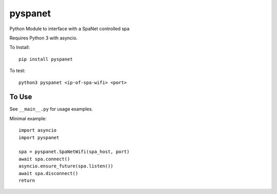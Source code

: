 pyspanet
--------

Python Module to interface with a SpaNet controlled spa

Requires Python 3 with asyncio.

To Install::

  pip install pyspanet

To test::

  python3 pyspanet <ip-of-spa-wifi> <port>

To Use
``````

See ``__main__.py`` for usage examples.

Minimal example::

  import asyncio
  import pyspanet

  spa = pyspanet.SpaNetWifi(spa_host, port)
  await spa.connect()
  asyncio.ensure_future(spa.listen())
  await spa.disconnect()
  return
